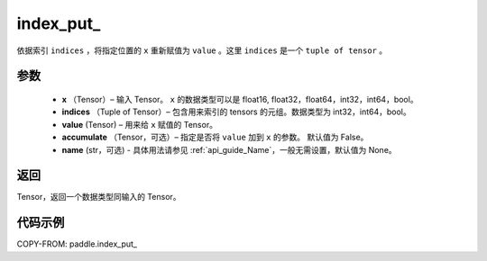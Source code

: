 .. _cn_api_tensor_index_put_:

index_put\_
-------------------------------

.. py:function:: paddle.index_put_(x, indices, value, accumulate=False, name=None)



依据索引 ``indices`` ，将指定位置的 ``x`` 重新赋值为 ``value`` 。这里 ``indices`` 是一个 ``tuple of tensor`` 。

参数
:::::::::

    - **x** （Tensor）– 输入 Tensor。 ``x`` 的数据类型可以是 float16, float32，float64，int32，int64，bool。
    - **indices** （Tuple of Tensor）– 包含用来索引的 tensors 的元组。数据类型为 int32，int64，bool。
    - **value**    (Tensor) – 用来给 ``x`` 赋值的 Tensor。
    - **accumulate** （Tensor，可选）– 指定是否将 ``value`` 加到 ``x`` 的参数。 默认值为 False。
    - **name** (str，可选) - 具体用法请参见 :ref:`api_guide_Name`，一般无需设置，默认值为 None。

返回
:::::::::

Tensor，返回一个数据类型同输入的 Tensor。


代码示例
::::::::::::

COPY-FROM: paddle.index_put_
